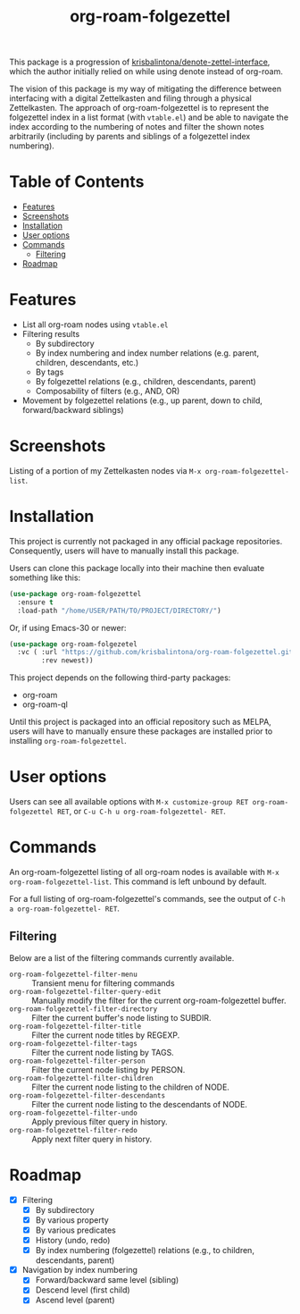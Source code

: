 # -*- eval: (add-hook 'before-save-hook 'org-make-toc); -*-
#+title: org-roam-folgezettel

#  LocalWords:  Roadmap ql folgezettel Composability folgezettel's

This package is a progression of [[https://github.com/krisbalintona/denote-zettel-interface][krisbalintona/denote-zettel-interface]], which the author initially relied on while using denote instead of org-roam.

The vision of this package is my way of mitigating the difference between interfacing with a digital Zettelkasten and filing through a physical Zettelkasten. The approach of org-roam-folgezettel is to represent the folgezettel index in a list format (with =vtable.el=) and be able to navigate the index according to the numbering of notes and filter the shown notes arbitrarily (including by parents and siblings of a folgezettel index numbering).

* Table of Contents
:PROPERTIES:
:TOC:      :include all :force (nothing) :ignore (this) :local (nothing)
:END:

:CONTENTS:
- [[#features][Features]]
- [[#screenshots][Screenshots]]
- [[#installation][Installation]]
- [[#user-options][User options]]
- [[#commands][Commands]]
  - [[#filtering][Filtering]]
- [[#roadmap][Roadmap]]
:END:

* Features
:PROPERTIES:
:CUSTOM_ID: features
:END:

+ List all org-roam nodes using ~vtable.el~
+ Filtering results
  - By subdirectory
  - By index numbering and index number relations (e.g. parent, children, descendants, etc.)
  - By tags
  - By folgezettel relations (e.g., children, descendants, parent)
  - Composability of filters (e.g., AND, OR)
+ Movement by folgezettel relations (e.g., up parent, down to child, forward/backward siblings)

* Screenshots
:PROPERTIES:
:ID:       20250312T182447.793301
:CUSTOM_ID: screenshots
:END:

Listing of a portion of my Zettelkasten nodes via ~M-x org-roam-folgezettel-list~.
[[file:screenshots/screenshot_1.png]]

* Installation
:PROPERTIES:
:CUSTOM_ID: installation
:END:

This project is currently not packaged in any official package repositories. Consequently, users will have to manually install this package.

Users can clone this package locally into their machine then evaluate something like this:
#+begin_src emacs-lisp
  (use-package org-roam-folgezettel
    :ensure t
    :load-path "/home/USER/PATH/TO/PROJECT/DIRECTORY/")
#+end_src
Or, if using Emacs-30 or newer:
#+begin_src emacs-lisp
  (use-package org-roam-folgezetel
    :vc ( :url "https://github.com/krisbalintona/org-roam-folgezettel.git"
          :rev newest))
#+end_src

This project depends on the following third-party packages:
+ org-roam
+ org-roam-ql
Until this project is packaged into an official repository such as MELPA, users will have to manually ensure these packages are installed prior to installing =org-roam-folgezettel=.

* User options
:PROPERTIES:
:CUSTOM_ID: user-options
:END:

Users can see all available options with ~M-x customize-group RET org-roam-folgezettel RET~, or ~C-u C-h u org-roam-folgezettel- RET~.

* Commands
:PROPERTIES:
:CUSTOM_ID: commands
:END:

An org-roam-folgezettel listing of all org-roam nodes is available with ~M-x org-roam-folgezettel-list~. This command is left unbound by default.

For a full listing of org-roam-folgezettel's commands, see the output of ~C-h a org-roam-folgezettel- RET~.

** Filtering
:PROPERTIES:
:CUSTOM_ID: filtering
:END:

Below are a list of the filtering commands currently available.
+ ~org-roam-folgezettel-filter-menu~ :: Transient menu for filtering commands
+ ~org-roam-folgezettel-filter-query-edit~ :: Manually modify the filter for the current org-roam-folgezettel buffer.
+ ~org-roam-folgezettel-filter-directory~ :: Filter the current buffer's node listing to SUBDIR.
+ ~org-roam-folgezettel-filter-title~ :: Filter the current node titles by REGEXP.
+ ~org-roam-folgezettel-filter-tags~ :: Filter the current node listing by TAGS.
+ ~org-roam-folgezettel-filter-person~ :: Filter the current node listing by PERSON.
+ ~org-roam-folgezettel-filter-children~ :: Filter the current node listing to the children of NODE.
+ ~org-roam-folgezettel-filter-descendants~ :: Filter the current node listing to the descendants of NODE.
+ ~org-roam-folgezettel-filter-undo~ :: Apply previous filter query in history.
+ ~org-roam-folgezettel-filter-redo~ :: Apply next filter query in history.

* Roadmap
:PROPERTIES:
:CUSTOM_ID: roadmap
:END:

+ [X] Filtering
  - [X] By subdirectory
  - [X] By various property
  - [X] By various predicates
  - [X] History (undo, redo)
  - [X] By index numbering (folgezettel) relations (e.g., to children, descendants, parent)
+ [X] Navigation by index numbering
  - [X] Forward/backward same level (sibling)
  - [X] Descend level (first child)
  - [X] Ascend level (parent)
